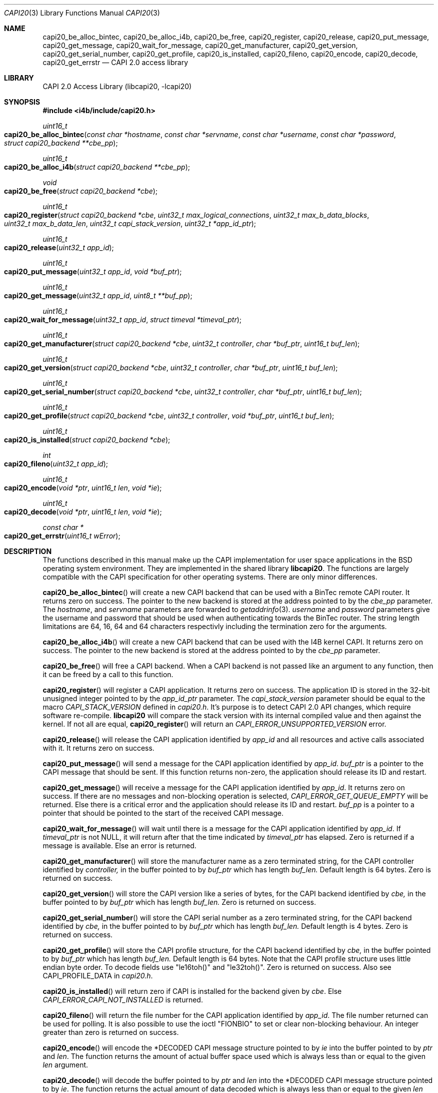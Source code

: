 .\" Copyright (c) 2003 Thomas Wintergerst
.\" Copyright (c) 2005 Hans Petter Selasky
.\"
.\" All rights reserved.
.\"
.\" Redistribution and use in source and binary forms, with or without
.\" modification, are permitted provided that the following conditions
.\" are met:
.\" 1. Redistributions of source code must retain the above copyright
.\"    notice, this list of conditions and the following disclaimer.
.\" 2. Redistributions in binary form must reproduce the above copyright
.\"    notice, this list of conditions and the following disclaimer in the
.\"    documentation and/or other materials provided with the distribution.
.\"
.\" THIS SOFTWARE IS PROVIDED BY THE AUTHOR AND CONTRIBUTORS ``AS IS'' AND
.\" ANY EXPRESS OR IMPLIED WARRANTIES, INCLUDING, BUT NOT LIMITED TO, THE
.\" IMPLIED WARRANTIES OF MERCHANTABILITY AND FITNESS FOR A PARTICULAR PURPOSE
.\" ARE DISCLAIMED.  IN NO EVENT SHALL THE AUTHOR OR CONTRIBUTORS BE LIABLE
.\" FOR ANY DIRECT, INDIRECT, INCIDENTAL, SPECIAL, EXEMPLARY, OR CONSEQUENTIAL
.\" DAMAGES (INCLUDING, BUT NOT LIMITED TO, PROCUREMENT OF SUBSTITUTE GOODS
.\" OR SERVICES; LOSS OF USE, DATA, OR PROFITS; OR BUSINESS INTERRUPTION)
.\" HOWEVER CAUSED AND ON ANY THEORY OF LIABILITY, WHETHER IN CONTRACT, STRICT
.\" LIABILITY, OR TORT (INCLUDING NEGLIGENCE OR OTHERWISE) ARISING IN ANY WAY
.\" OUT OF THE USE OF THIS SOFTWARE, EVEN IF ADVISED OF THE POSSIBILITY OF
.\" SUCH DAMAGE.
.\"
.\" $FreeBSD: $
.\" $Id: capi20.3,v 1.4.4.1 2005/05/27 16:29:15 thomas Exp $
.\" Creation date       04.01.2003
.\"
.Dd June 6, 2008
.Dt CAPI20 3
.Os
.Sh NAME
.
.
.Nm capi20_be_alloc_bintec,
.Nm capi20_be_alloc_i4b,
.Nm capi20_be_free,
.Nm capi20_register ,
.Nm capi20_release ,
.Nm capi20_put_message ,
.Nm capi20_get_message ,
.Nm capi20_wait_for_message ,
.Nm capi20_get_manufacturer ,
.Nm capi20_get_version ,
.Nm capi20_get_serial_number ,
.Nm capi20_get_profile ,
.Nm capi20_is_installed ,
.Nm capi20_fileno ,
.Nm capi20_encode ,
.Nm capi20_decode ,
.Nm capi20_get_errstr
.Nd "CAPI 2.0 access library"
.
.
.Sh LIBRARY
.
.
CAPI 2.0 Access Library (libcapi20, -lcapi20)
.
.
.
.Sh SYNOPSIS
.
.
.In i4b/include/capi20.h
.
.Ft "uint16_t"
.Fo "capi20_be_alloc_bintec"
.Fa "const char *hostname"
.Fa "const char *servname"
.Fa "const char *username"
.Fa "const char *password"
.Fa "struct capi20_backend **cbe_pp"
.Fc
.
.
.Ft "uint16_t"
.Fo "capi20_be_alloc_i4b"
.Fa "struct capi20_backend **cbe_pp"
.Fc
.
.
.Ft "void"
.Fo "capi20_be_free"
.Fa "struct capi20_backend *cbe"
.Fc
.
.
.Ft "uint16_t"
.Fo "capi20_register"
.Fa "struct capi20_backend *cbe"
.Fa "uint32_t max_logical_connections"
.Fa "uint32_t max_b_data_blocks"
.Fa "uint32_t max_b_data_len"
.Fa "uint32_t capi_stack_version"
.Fa "uint32_t *app_id_ptr"
.Fc
.
.
.Ft "uint16_t"
.Fo "capi20_release"
.Fa "uint32_t app_id"
.Fc
.
.
.Ft "uint16_t"
.Fo "capi20_put_message"
.Fa "uint32_t app_id"
.Fa "void *buf_ptr"
.Fc
.
.
.Ft "uint16_t "
.Fo "capi20_get_message"
.Fa "uint32_t app_id"
.Fa "uint8_t **buf_pp"
.Fc
.
.
.Ft "uint16_t"
.Fo "capi20_wait_for_message"
.Fa "uint32_t app_id"
.Fa "struct timeval *timeval_ptr"
.Fc
.
.
.Ft "uint16_t"
.Fo "capi20_get_manufacturer"
.Fa "struct capi20_backend *cbe"
.Fa "uint32_t controller"
.Fa "char *buf_ptr"
.Fa "uint16_t buf_len"
.Fc
.
.
.Ft "uint16_t"
.Fo "capi20_get_version"
.Fa "struct capi20_backend *cbe"
.Fa "uint32_t controller"
.Fa "char *buf_ptr"
.Fa "uint16_t buf_len"
.Fc
.
.
.Ft "uint16_t"
.Fo "capi20_get_serial_number"
.Fa "struct capi20_backend *cbe"
.Fa "uint32_t controller"
.Fa "char *buf_ptr"
.Fa "uint16_t buf_len"
.Fc
.
.
.Ft "uint16_t "
.Fo "capi20_get_profile"
.Fa "struct capi20_backend *cbe"
.Fa "uint32_t controller"
.Fa "void *buf_ptr"
.Fa "uint16_t buf_len"
.Fc
.
.
.Ft "uint16_t"
.Fo "capi20_is_installed"
.Fa "struct capi20_backend *cbe"
.Fc
.
.
.Ft "int"
.Fo "capi20_fileno"
.Fa "uint32_t app_id"
.Fc
.
.
.Ft "uint16_t"
.Fo "capi20_encode"
.Fa "void *ptr"
.Fa "uint16_t len"
.Fa "void *ie"
.Fc
.
.
.Ft "uint16_t"
.Fo "capi20_decode"
.Fa "void *ptr"
.Fa "uint16_t len"
.Fa "void *ie"
.Fc
.
.
.Ft "const char *"
.Fo "capi20_get_errstr"
.Fa "uint16_t wError"
.Fc
.
.
.Sh DESCRIPTION
.
.
The functions described in this manual make up the CAPI implementation
for user space applications in the BSD operating system
environment. They are implemented in the shared library
.Nm libcapi20 .
The functions are largely compatible with the CAPI specification for
other operating systems. There are only minor differences.
.
.
.
.Pp
.
.Fn capi20_be_alloc_bintec
will create a new CAPI backend that can be used with a BinTec remote
CAPI router. It returns zero on success. The pointer to the new
backend is stored at the address pointed to by the
.Fa cbe_pp
parameter. The
.Fa hostname ,
and 
.Fa servname 
parameters are forwarded to 
.Xr getaddrinfo 3 .
.Fa username
and
.Fa password
parameters give the username and password that should be used when
authenticating towards the BinTec router.  The string length
limitations are 64, 16, 64 and 64 characters respectivly including the
termination zero for the arguments.
.
.
.
.Pp
.
.Fn capi20_be_alloc_i4b
will create a new CAPI backend that can be used with the I4B kernel
CAPI. It returns zero on success. The pointer to the new backend is
stored at the address pointed to by the
.Fa cbe_pp
parameter.
.
.
.Pp
.
.Fn capi20_be_free
will free a CAPI backend. When a CAPI backend is not passed like an
argument to any function, then it can be freed by a call to this
function.
.
.
.
.Pp
.
.Fn capi20_register
will register a CAPI application. It returns zero on success.  The
application ID is stored in the 32-bit unusigned integer pointed to by
the
.Fa app_id_ptr
parameter. The
.Fa capi_stack_version
parameter should be equal to the macro
.Fa CAPI_STACK_VERSION
defined in
.Pa capi20.h .
It's purpose is to detect CAPI 2.0 API changes, which require software
re-compile.
.Nm libcapi20
will compare the stack version with its internal compiled value and
then against the kernel. If not all are equal,
.Fn capi20_register
will return an
.Fa CAPI_ERROR_UNSUPPORTED_VERSION
error.
.
.
.
.Pp
.
.Fn capi20_release
will release the CAPI application identified by
.Fa app_id
and all resources and active calls associated with it. It returns zero
on success.
.
.
.
.Pp
.
.Fn capi20_put_message
will send a message for the CAPI application identified by
.Fa app_id .
.Fa buf_ptr
is a pointer to the CAPI message that should be sent. If this function
returns non-zero, the application should release its ID and restart.
.
.
.
.Pp
.
.Fn capi20_get_message
will receive a message for the CAPI application identified by
.Fa app_id .
It returns zero on success. If there are no messages and non-blocking
operation is selected,
.Fa CAPI_ERROR_GET_QUEUE_EMPTY
will be returned. Else there is a critical
error and the application should release its ID and restart.
.Fa buf_pp
is a pointer to a pointer that should be pointed to the start of the
received CAPI message.
.
.
.
.Pp
.
.Fn capi20_wait_for_message 
will wait until there is a message for the CAPI application identified by
.Fa app_id .
If 
.Fa timeval_ptr
is not NULL, it will return after that the time indicated by
.Fa timeval_ptr
has elapsed. Zero is returned if a message is available.  Else an
error is returned.
.
.
.
.Pp
.
.Fn capi20_get_manufacturer
will store the manufacturer name as a zero terminated string, for the
CAPI controller identified by
.Fa controller,
in the buffer pointed to by
.Fa buf_ptr
which has length
.Fa buf_len.
Default length is 64 bytes. Zero is returned on success.
.
.
.
.Pp
.
.Fn capi20_get_version
will store the CAPI version like a series of bytes, for the CAPI
backend identified by
.Fa cbe,
in the buffer pointed to by
.Fa buf_ptr
which has length
.Fa buf_len.
Zero is returned on success.
.
.
.
.Pp
.
.Fn capi20_get_serial_number
will store the CAPI serial number as a zero terminated string, for
the CAPI backend identified by
.Fa cbe, 
in the buffer pointed to by
.Fa buf_ptr
which has length
.Fa buf_len.
Default length is 4 bytes. Zero is returned on success.
.
.
.
.Pp
.
.Fn capi20_get_profile
will store the CAPI profile structure, for the CAPI backend identified
by
.Fa cbe, 
in the buffer pointed to by
.Fa buf_ptr
which has length
.Fa buf_len. 
Default length is 64 bytes. Note that the CAPI profile structure uses
little endian byte order. To decode fields use "le16toh()" and
"le32toh()". Zero is returned on success. Also see CAPI_PROFILE_DATA
in
.Pa capi20.h .
.
.
.
.Pp
.
.Fn capi20_is_installed
will return zero if CAPI is installed for the backend given by
.Fa cbe .
Else
.Fa CAPI_ERROR_CAPI_NOT_INSTALLED
is returned.
.
.
.
.Pp
.
.Fn capi20_fileno
will return the file number for the CAPI application identified by
.Fa app_id .
The file number returned can be used for polling. It is also possible
to use the ioctl "FIONBIO" to set or clear non-blocking behaviour. An
integer greater than zero is returned on success.
.
.
.
.Pp
.
.Fn capi20_encode
will encode the *DECODED CAPI message structure pointed to by
.Fa ie
into the buffer pointed to by
.Fa ptr
and
.Fa len .
The function returns the amount of actual buffer space used which
is always less than or equal to the given
.Fa len
argument.
.
.
.
.Pp
.
.Fn capi20_decode
will decode the buffer pointed to by
.Fa ptr
and
.Fa len
into the *DECODED CAPI message structure pointed to by
.Fa ie .
The function returns the actual amount of data decoded which is always
less than or equal to the given
.Fa len
argument.
.
.
.
.Pp
.
.Fn capi20_get_errstr
will return a pointer to a static constant zero terminated ASCII
string describing the numerical 16-bit error code
.Fa wError .
.
.
.
.
.
.Sh IMPLEMENTATION NOTES
.
.
Definition of CAPI messages and related structures can be found in the header file
.Pa capi20.h .
To make implementing CAPI easier, there has been defined as set of
helper functions that will encode and decode CAPI messages into
predefined structures. These are for example
.Fn capi_get_message_decoded
and
.Fn capi_put_message_decoded .
See also "struct capi_message_decoded". By default all encoded CAPI
structures use little endian byte order.
.
.
.
.
.
.Sh RETURN VALUES
.
.
Nearly all functions return a 16-bit unsigned integer value as a
direct function result.
.Fn capi20_get_errstr()
will return a zero terminated string that describes the return
value. In general a return value of zero means no error.
.Pp
.Bl -tag
.It 0x0000
No error, data is available (default).
.
.It CAPI_ERROR_CAPI_NOT_INSTALLED = 0x1009
The CAPI20 device, /dev/capi20, cannot be opened.
.
.It CAPI_ERROR_OS_RESOURCE_ERROR = 0x1008
The kernel or libcapi20 cannot allocate required memory.
.
.It CAPI_ERROR_ILLEGAL_MSG_PARAMETER = 0x2007
.
.It CAPI_ERROR_INVALID_PARAM = 0x10F0
An invalid parameter was passed to the function.
.
.It CAPI_ERROR_INVALID_APPLICATION_ID = 0x1101
The application ID does not exist. This can be an indication that the CAPI
application was shut down due to lack of free memory in the
kernel. The software has to restart.
.
.It CAPI_ERROR_INVALID_BUFFER_SIZE = 0x1003
.
.It CAPI_ERROR_UNSUPPORTED_VERSION = 0x10F1
The software or the CAPI20 library must be recompiled. One might have
to re-install the CAPI20 header files to /usr/include.
.
.It CAPI_ERROR_BUSY = 0x1007
There is no data buffer where the message can be stored.
.
.It CAPI_ERROR_GET_QUEUE_EMPTY = 0x1104
No CAPI message is available.
.
.
.El
.
.
.
.
.Sh FILES
.
.
/dev/capi20
.Sh SEE ALSO
.Xr i4b 4 ,
.Xr isdnd 8
.Rs
.%Q "CAPI Association e.V."
.%B "Common ISDN API v2.0 4th Edition"
.%D "June 2001"
.%O see http://www.capi.org
.Re
.Sh STANDARDS
The functions described in this manual page largely comply with the
currently existing CAPI specification. Not all features of the CAPI
specification have been implemented.
.
.
.
.Sh AUTHORS
.
.
This
manual page was initially written by
.An Thomas Wintergerst Aq twinterg@gmx.de
and updated by
.An Hans Petter Selasky Aq hselasky@c2i.net
.
.
